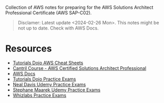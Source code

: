Collection of AWS notes for preparing for the AWS Solutions Architect Professional Certificate (AWS SAP-C02).

#+begin_quote
Disclamer: Latest update <2024-02-26 Mon>. This notes might be not up to date. Check with AWS Docs.
#+end_quote

* Resources
- [[https://tutorialsdojo.com/aws-cheat-sheets/][Tutorials Dojo AWS Cheat Sheets]]
- [[https://learn.cantrill.io/p/aws-certified-solutions-architect-professional][Cantril Course - AWS Certified Solutions Architect Professional]]
- [[https://docs.aws.amazon.com/][AWS Docs]]
- [[https://portal.tutorialsdojo.com/courses/aws-certified-solutions-architect-professional-practice-exams/][Tutorials Dojo Practice Exams]]
- [[https://www.udemy.com/course/aws-certified-solutions-architect-professional-aws-practice-exams/][Neal Davis Udemy Practice Exams]]
- [[https://www.udemy.com/course/practice-exam-aws-certified-solutions-architect-professional/][Stephane Maarek Udemy Practice Exams]]
- [[https://www.whizlabs.com/aws-solutions-architect-professional/][Whizlabs Practice Exams]]

